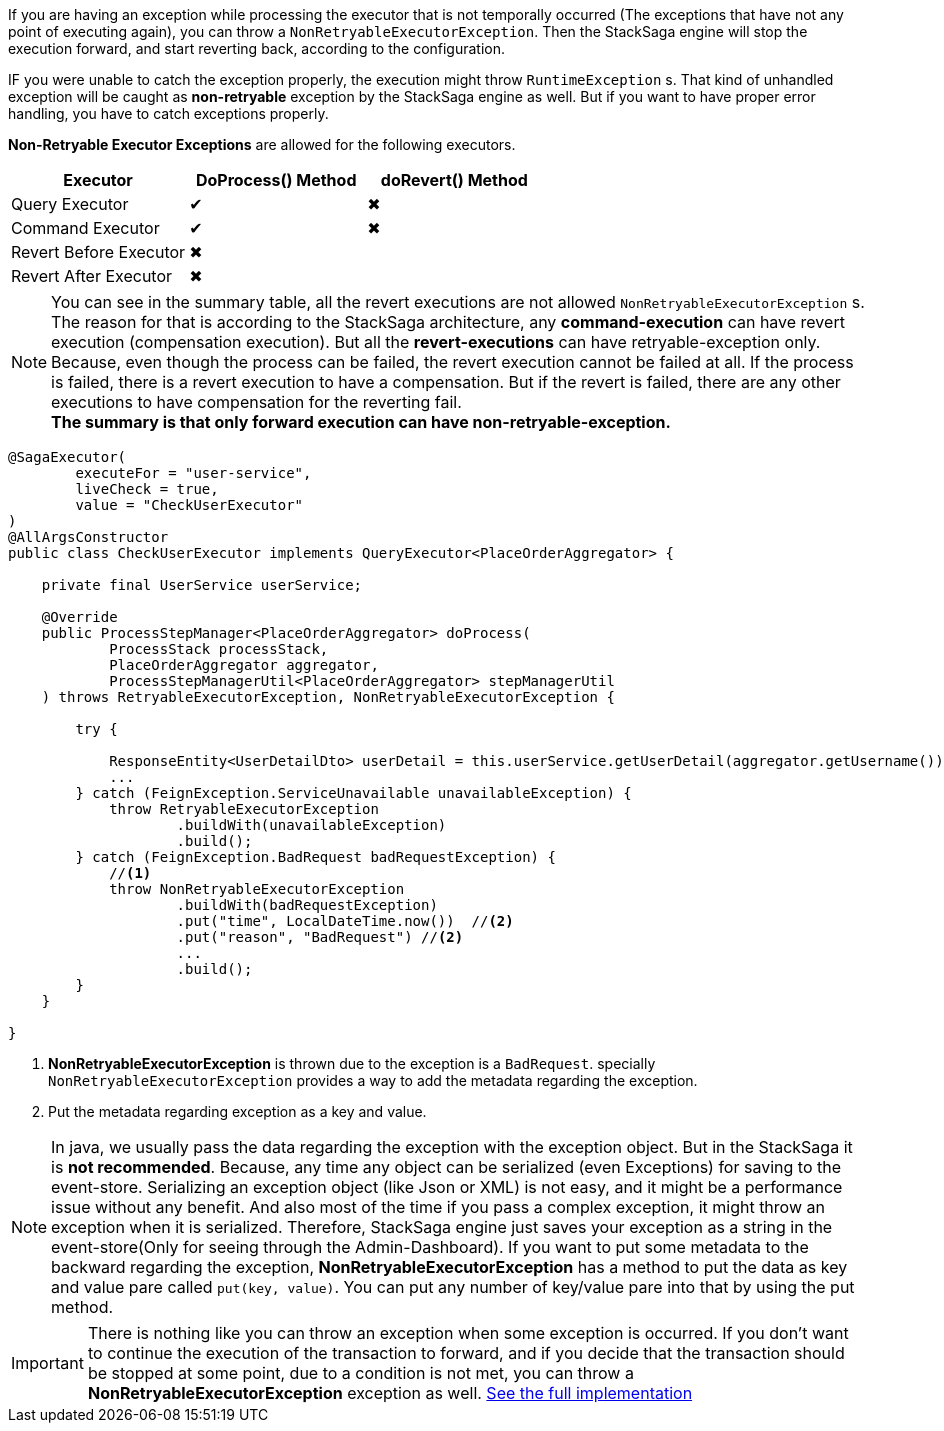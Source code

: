 If you are having an exception while processing the executor that is not temporally occurred (The exceptions that have not any point of executing again), you can throw a `NonRetryableExecutorException`.
Then the StackSaga engine will stop the execution forward, and start reverting back, according to the configuration.

IF you were unable to catch the exception properly, the execution might throw `RuntimeException` s.
That kind of unhandled exception will be caught as *non-retryable* exception by the StackSaga engine as well.
But if you want to have proper error handling, you have to catch exceptions properly.

*Non-Retryable Executor Exceptions* are allowed for the following executors.

[cols="*,*,*"]
|===
|Executor |DoProcess() Method|doRevert() Method

|Query Executor
|✔
|✖

|Command Executor
|✔
|✖

|Revert Before Executor
|✖
|

|Revert After Executor
|✖
|

|===

NOTE: You can see in the summary table, all the revert executions are not allowed `NonRetryableExecutorException` s.
The reason for that is according to the StackSaga architecture, any *command-execution* can have revert execution (compensation execution).
But all the *revert-executions* can have retryable-exception only.
Because, even though the process can be failed, the revert execution cannot be failed at all.
If the process is failed, there is a revert execution to have a compensation.
But if the revert is failed, there are any other executions to have compensation for the reverting fail. +
*The summary is that only forward execution can have non-retryable-exception.*

[source,java]
----
@SagaExecutor(
        executeFor = "user-service",
        liveCheck = true,
        value = "CheckUserExecutor"
)
@AllArgsConstructor
public class CheckUserExecutor implements QueryExecutor<PlaceOrderAggregator> {

    private final UserService userService;

    @Override
    public ProcessStepManager<PlaceOrderAggregator> doProcess(
            ProcessStack processStack,
            PlaceOrderAggregator aggregator,
            ProcessStepManagerUtil<PlaceOrderAggregator> stepManagerUtil
    ) throws RetryableExecutorException, NonRetryableExecutorException {

        try {

            ResponseEntity<UserDetailDto> userDetail = this.userService.getUserDetail(aggregator.getUsername());
            ...
        } catch (FeignException.ServiceUnavailable unavailableException) {
            throw RetryableExecutorException
                    .buildWith(unavailableException)
                    .build();
        } catch (FeignException.BadRequest badRequestException) {
            //<1>
            throw NonRetryableExecutorException
                    .buildWith(badRequestException)
                    .put("time", LocalDateTime.now())  //<2>
                    .put("reason", "BadRequest") //<2>
                    ...
                    .build();
        }
    }

}

----

<1> *NonRetryableExecutorException* is thrown due to the exception is a `BadRequest`. specially `NonRetryableExecutorException` provides a way to add the metadata regarding the exception.
<2> Put the metadata regarding exception as a key and value.

NOTE: In java, we usually pass the data regarding the exception with the exception object.
But in the StackSaga it is *not recommended*.
Because, any time any object can be serialized (even Exceptions) for saving to the event-store.
Serializing an exception object (like Json or XML) is not easy, and it might be a performance issue without any benefit.
And also most of the time if you pass a complex exception, it might throw an exception when it is serialized.
Therefore, StackSaga engine just saves your exception as a string in the event-store(Only for seeing through the Admin-Dashboard).
If you want to put some metadata to the backward regarding the exception,
*NonRetryableExecutorException* has a method to put the data as key and value pare called `put(key, value)`.
You can put any number of key/value pare into that by using the put method.

IMPORTANT: There is nothing like you can throw an exception when some exception is occurred.
If you don't want to continue the execution of the transaction to forward, and if you decide that the transaction should be stopped at some point, due to a condition is not met, you can throw a *NonRetryableExecutorException* exception as well.
<<usage_of_exceptions,See the full implementation>>

